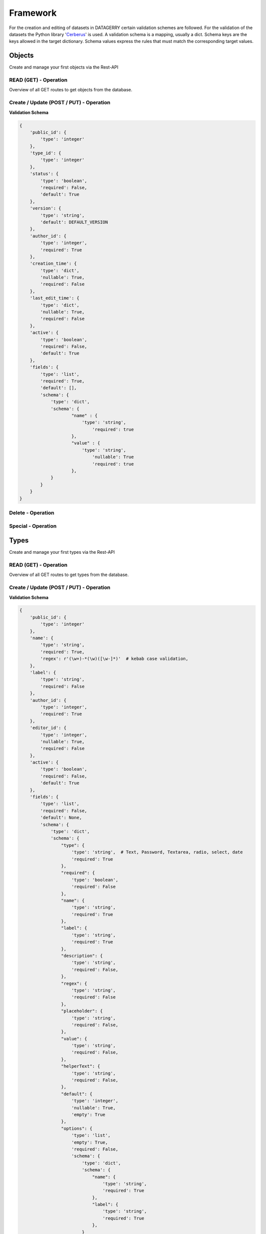 Framework
=========

For the creation and editing of datasets in DATAGERRY certain validation schemes are followed.
For the validation of the datasets the Python library 'Cerberus_' is used. A validation schema is a mapping,
usually a dict. Schema keys are the keys allowed in the target dictionary.
Schema values express the rules that must match the corresponding target values.

.. _Cerberus: https://docs.python-cerberus.org/en/stable/

Objects
-------
Create and manage your first objects via the Rest-API

READ (GET) - Operation
^^^^^^^^^^^^^^^^^^^^^^

Overview of all GET routes to get objects from the database.

.. http:get:: /objects/

        Returns a collection of objects in different formats. HTTP `GET/HEAD` rest route.
        `HEAD` will be the same result except their will be no body.

        **Example request**:

        .. sourcecode:: http

            GET /rest/objects/ HTTP/1.1
            Host: datagerry.com
            Accept: application/json

        **Example response**:

        .. sourcecode:: http

            HTTP/1.1 200 OK
            Content-Type: application/json
            X-Total-Count: 1
            X-API-Version: 1.0

            {
                  "results": [
                    {
                      "public_id": 1
                      "type_id": 1,
                      "status": null,
                      "version": "1.0.0",
                      "creation_time": "1970-01-01T00:00:00.000000",
                      "author_id": 1,
                      "last_edit_time": "1970-01-01T00:00:00.000000",
                      "editor_id": 1,
                      "active": true,
                      "fields": [
                        {
                          "name": "example",
                          "value": "value"
                        }
                      ]
                    }
                  ],
                  "count": 1,
                  "total": 1,
                  "parameters": {
                    "limit": 10,
                    "sort": "public_id",
                    "order": 1,
                    "page": 1,
                    "filter": {},
                    "optional": {}
                  },
                  "pager": {
                    "page": 1,
                    "page_size": 10,
                    "total_pages": 1
                  },
                  "pagination": {
                    "current": "http://datagerry.com/rest/objects/",
                    "first": "http://datagerry.com/rest/objects/?page=1",
                    "prev": "http://datagerry.com/rest/objects/?page=1",
                    "next": "http://datagerry.com/rest/objects/?page=1",
                    "last": "http://datagerry.com/rest/objects/?page=1"
                  },
                  "response_type": "GET",
                  "model": "Object",
                  "time": "1970-01-01T00:00:00.000000"
            }

        :query view: Return view of the response. Values `native` or `render`. Default is `native`.
        :query active: Show only active objects. Could also be set over the filter.
        :query sort: the sort field name. default is public_id
        :query order: the sort order value for ascending or descending. Default is 1 for ascending.
        :query page: the current view page. default is 1
        :query limit: max number of results. default is 10
        :query filter: a mongodb query filter. default is {} which means everything
        :query projection: a mongodb project filter.

        :reqheader Accept: application/json
        :reqheader Authorization: JW-Token to authenticate
        :resheader Content-Type: application/json
        :statuscode 200: Everything is fine.
        :statuscode 400: The request or the parameters are wrong formatted.
        :statuscode 404: No collection or resources found.

.. http:get:: /objects/(int:public_id)

        Returns a rendered object. HTTP `GET/HEAD` rest route.
        `HEAD` will be the same result except their will be no body.

        **Example request**:

        .. sourcecode:: http

            GET /rest/objects/1 HTTP/1.1
            Host: datagerry.com
            Accept: application/json

        **Example response**:

        .. sourcecode:: http

            HTTP/1.1 200 OK
            Content-Type: application/json
            X-Total-Count: 1
            X-API-Version: 1.0

            {
                "current_render_time": {
                    "$date": 0
                },
                "object_information": {
                    "object_id": 1,
                    "creation_time": {
                      "$date": 0
                    },
                    "last_edit_time": {
                      "$date": 0
                    },
                    "author_id": 1,
                    "author_name": "admin",
                    "editor_id": null,
                    "editor_name": null,
                    "active": true,
                    "version": "1.0.0"
                },
                "type_information": {
                    "type_id": 1,
                    "type_name": "example",
                    "type_label": "Example",
                    "creation_time": {
                      "$date": 0
                },
                "author_id": 1,
                "author_name": "admin",
                "icon": "",
                "active": true,
                "version": "1.0.0",
                "acl": {
                    "activated": false,
                    "groups": {
                        "includes": {}
                    }
                },
                "fields": [
                    {
                        "type": "text",
                        "name": "example",
                        "label": "Example",
                        "value": "value"
                    },
                ],
                "sections": [
                    {
                      "type": "section",
                      "name": "example",
                      "label": "Example-Section",
                      "fields": ["example"]
                    }
                ],
                "summaries": [
                    {
                      "type": "text",
                      "name": "example",
                      "label": "example",
                      "value": "value"
                    }
                ],
                "summary_line": "value",
                "externals": [
                    {
                      "name": "google",
                      "href": "http://www.google.de/value",
                      "label": "Google Search",
                      "icon": "fas fa-external-link",
                      "fields": ["example"]
                    }
                ]
            }

        :reqheader Accept: application/json
        :reqheader Authorization: JW-Token to authenticate
        :resheader Content-Type: application/json
        :statuscode 200: Everything is fine.
        :statuscode 403: No access to this object (For example: ACLs).
        :statuscode 404: No collection or resources found.
        :statuscode 500: Something broke during the rendering.

.. http:get:: /objects/(int:public_id)/native

        Returns an object in its native format. HTTP `GET/HEAD` rest route.
        `HEAD` will be the same result except their will be no body.

        **Example request**:

        .. sourcecode:: http

            GET /rest/objects/1/native HTTP/1.1
            Host: datagerry.com
            Accept: application/json

        **Example response**:

        .. sourcecode:: http

            HTTP/1.1 200 OK
            Content-Type: application/json
            X-Total-Count: 1
            X-API-Version: 1.0

            {
               "public_id": 1,
               "type_id": 1,
               "status": true,
               "version": "1.0.0",
               "creation_time": {
                  "$date": 0
               },
               "author_id": 1,
               "last_edit_time": {
                  "$date": 0
               },
               "editor_id": null,
               "active": true,
               "fields": [
                  {
                     "name": "example",
                     "value": "value"
                  }
               ],
               "views":0
            }

        :reqheader Accept: application/json
        :reqheader Authorization: JW-Token to authenticate
        :resheader Content-Type: application/json
        :statuscode 200: Everything is fine.
        :statuscode 403: No access to this object (For example: ACLs).
        :statuscode 404: No collection or resources found.
        :statuscode 500: Something broke during the rendering.

.. http:get:: /objects/(int:public_id)/references

        HTTP `GET/HEAD` rest route. Returns all objects which reference to the object with the given id.

        **Example request**:

        .. sourcecode:: http

            GET /rest/objects/1/references HTTP/1.1
            Host: datagerry.com
            Accept: application/json

        :query view: Return view of the response. Values `native` or `render`. Default is `native`.
        :query active: Show only active objects. Could also be set over the filter.
        :query sort: the sort field name. default is public_id
        :query order: the sort order value for ascending or descending. Default is 1 for ascending.
        :query page: the current view page. default is 1
        :query limit: max number of results. default is 10
        :query filter: a mongodb query filter. default is {} which means everything
        :query projection: a mongodb project filter.

        :reqheader Accept: application/json
        :reqheader Authorization: JW-Token to authenticate
        :resheader Content-Type: application/json
        :statuscode 200: Everything is fine.
        :statuscode 400: The request or the parameters are wrong formatted.
        :statuscode 403: If the user has no access to the object of this public id.
        :statuscode 404: No collection or resources found.

Create / Update (POST / PUT) - Operation
^^^^^^^^^^^^^^^^^^^^^^^^^^^^^^^^^^^^^^^^

**Validation Schema**

.. code-block::

    {
        'public_id': {
            'type': 'integer'
        },
        'type_id': {
            'type': 'integer'
        },
        'status': {
            'type': 'boolean',
            'required': False,
            'default': True
        },
        'version': {
            'type': 'string',
            'default': DEFAULT_VERSION
        },
        'author_id': {
            'type': 'integer',
            'required': True
        },
        'creation_time': {
            'type': 'dict',
            'nullable': True,
            'required': False
        },
        'last_edit_time': {
            'type': 'dict',
            'nullable': True,
            'required': False
        },
        'active': {
            'type': 'boolean',
            'required': False,
            'default': True
        },
        'fields': {
            'type': 'list',
            'required': True,
            'default': [],
            'schema': {
                'type': 'dict',
                'schema': {
                        "name" : {
                            'type': 'string',
                                'required': true
                        },
                        "value" : {
                            'type': 'string',
                                'nullable': True
                                'required': true
                        },
                }
            }
        }
    }



.. http:post:: /objects/

        HTTP `POST` rest route. Insert a new object.

        **Example request**

        .. sourcecode:: http

            POST /rest/objects/ HTTP/1.1
            Host: datagerry.com
            Accept: application/json
            Content-Type: application/json

            {
                "type_id": 1,
                "version": "1.0.1",
                "author_id": 1,
                "active": true,
                "fields": [
                    {
                        "name" : "dummy-field",
                        "value" : null
                    }
                ],
                "views": 0
            }

        **Example response**

        .. sourcecode:: http

            HTTP/1.1 200 OK
            Content-Type: application/json
            Content-Length: 588
            Location: http://datagerry.com/rest/objects/1
            X-API-Version: 1.0


        :reqheader Accept: application/json
        :reqheader Authorization: JW-Token to authenticate
        :resheader Content-Type: application/json
        :statuscode 200: Everything is fine.
        :statuscode 400: Resource could not be inserted.
        :statuscode 403: No right to insert a new object of this type.
        :statuscode 404: No resource found.
        :statuscode 500: Something went wrong during insertion.

.. http:put:: /objects/(int:public_id)

        HTTP `PUT/PATCH` rest route. Update a existing object.

        **Example request**

        .. sourcecode:: http

            PUT /rest/objects/1 HTTP/1.1
            Host: datagerry.com
            Accept: application/json
            Content-Type: application/json

            {
                "type_id": 1,
                "version": "1.0.1",
                "author_id": 1,
                "active": true,
                "fields": [
                    {
                        "name": "dummy-field",
                        "value": "update"
                    }
                ],
                "public_id": 1,
                "views": 0
            }

        **Example response**

        .. sourcecode:: http

            HTTP/1.1 200 OK
            Content-Type: application/json
            Content-Length: 588
            Location: http://datagerry.com/rest/objects/1
            X-API-Version: 1.0


        :reqheader Accept: application/json
        :reqheader Authorization: JW-Token to authenticate
        :resheader Content-Type: application/json
        :statuscode 200: Everything is fine.
        :statuscode 400: Resource could not be inserted.
        :statuscode 403: No right to update a existing object of this type.
        :statuscode 404: No resource found.
        :statuscode 500: Something went wrong during update.

Delete - Operation
^^^^^^^^^^^^^^^^^^

.. http:delete:: /objects/(int:public_id)

        HTTP `DELETE` rest route. Delete a existing object.

        **Example request**

        .. sourcecode:: http

            DELETE /rest/objects/1 HTTP/1.1
            Host: datagerry.com
            Accept: application/json

        **Example response**

        .. sourcecode:: http

            HTTP/1.1 200 OK
            Content-Type: application/json
            Content-Length: 588
            Location: http://datagerry.com/rest/objects/1
            X-API-Version: 1.0


        :reqheader Accept: application/json
        :reqheader Authorization: JW-Token to authenticate
        :resheader Content-Type: application/json
        :statuscode 200: Everything is fine.
        :statuscode 400: Resource could not be inserted.
        :statuscode 403: No right to delete a object of this type.
        :statuscode 404: No resource found.
        :statuscode 500: Something went wrong during deletion.

.. http:delete:: /objects/(list:public_ids)

        HTTP `DELETE` rest route. Delete multiple existing object.

        **Example request**

        .. sourcecode:: http

            DELETE /rest/objects/1,2,3 HTTP/1.1
            Host: datagerry.com
            Accept: application/json

        **Example response**

        .. sourcecode:: http

            HTTP/1.1 200 OK
            Content-Type: application/json
            Content-Length: 588
            Location: http://datagerry.com/rest/objects/1
            X-API-Version: 1.0


        :reqheader Accept: application/json
        :reqheader Authorization: JW-Token to authenticate
        :resheader Content-Type: application/json
        :statuscode 200: Everything is fine.
        :statuscode 400: Resource could not be inserted.
        :statuscode 403: No right to delete a object of this type.
        :statuscode 404: No resource found.
        :statuscode 500: Something went wrong during deletion.


Special - Operation
^^^^^^^^^^^^^^^^^^^

.. http:get:: /objects/(int:public_id)/state

        HTTP `GET` rest route. Returns the activation state of an object.

        **Example request**:

        .. sourcecode:: http

            GET /rest/objects/1/state HTTP/1.1
            Host: datagerry.com
            Accept: application/json

        :reqheader Accept: application/json
        :reqheader Authorization: JW-Token to authenticate
        :resheader Content-Type: application/json
        :statuscode 200: Everything is fine.
        :statuscode 403: No access to this object (For example: ACLs).
        :statuscode 404: No collection or resources found.

.. http:put:: /objects/(int:public_id)/state

        HTTP `PUT` rest route. Update the activation state of an object.

        **Example request**:

        .. sourcecode:: http

            PUT /rest/objects/1/state HTTP/1.1
            Host: datagerry.com
            Accept: application/json

        :reqheader Accept: application/json
        :reqheader Authorization: JW-Token to authenticate
        :resheader Content-Type: application/json
        :statuscode 200: Everything is fine.
        :statuscode 403: No access to this object (For example: ACLs).
        :statuscode 404: No collection or resources found.

.. http:get:: /objects/clean/(int:public_id)

        HTTP `GET/HEAD` rest route. Returns all unstructured/unclean objects form a type. PublicID is the id of the type.

        **Example request**:

        .. sourcecode:: http

            GET /rest/objects/clean/1 HTTP/1.1
            Host: datagerry.com
            Accept: application/json

        :reqheader Accept: application/json
        :reqheader Authorization: JW-Token to authenticate
        :resheader Content-Type: application/json
        :statuscode 200: Everything is fine.
        :statuscode 403: No access to this object (For example: ACLs).
        :statuscode 404: No collection or resources found.


.. http:put:: /objects/clean/(int:public_id)

        HTTP `PUT` rest route. Cleans all unstructured/unclean objects form a type. PublicID is the id of the type.

        **Example request**:

        .. sourcecode:: http

            PUT /rest/objects/clean/1 HTTP/1.1
            Host: datagerry.com
            Accept: application/json

        :reqheader Accept: application/json
        :reqheader Authorization: JW-Token to authenticate
        :resheader Content-Type: application/json
        :statuscode 200: Everything is fine.
        :statuscode 403: No access to this object (For example: ACLs).
        :statuscode 404: No collection or resources found.

Types
-----
Create and manage your first types via the Rest-API

READ (GET) - Operation
^^^^^^^^^^^^^^^^^^^^^^

Overview of all GET routes to get types from the database.

.. http:get:: /types/

       HTTP GET/HEAD rest route. HEAD will be the same result except their will be no body.

       **Example request**:

       .. sourcecode:: http

          GET /rest/types/ HTTP/1.1
          Host: datagerry.com
          Accept: application/json

       **Example response**:

       .. sourcecode:: http

          HTTP/1.1 200 OK
          Content-Type: application/json
          Content-Length: 3311
          X-Total-Count: 1
          X-API-Version: 1.0

          {
              "results": [
                {
                  "public_id": 1,
                  "name": "example",
                  "active": true,
                  "author_id": 1,
                  "creation_time": "",
                  "label": "Example",
                  "version": "1.0.0",
                  "description": "",
                  "render_meta": {
                    "icon": "",
                    "sections": [
                      {
                        "type": "section",
                        "name": "example",
                        "label": "Example",
                        "fields": [
                          "f"
                        ]
                      }
                    ],
                    "externals": [
                      {
                        "name": "example",
                        "href": "https://example.org",
                        "label": "Example",
                        "icon": "fas fa-external-link-alt",
                        "fields": []
                      }
                    ],
                    "summary": {
                      "fields": [
                        "f"
                      ]
                    }
                  },
                  "fields": [
                    {
                      "type": "text",
                      "name": "f",
                      "label": "F"
                    }
                  ]
                }
              ],
              "count": 1,
              "total": 1,
              "parameters": {
                "limit": 10,
                "sort": "public_id",
                "order": 1,
                "page": 1,
                "filter": {},
                "optional": {}
              },
              "pager": {
                "page": 1,
                "page_size": 10,
                "total_pages": 1
              },
              "pagination": {
                "current": "http://datagerry.com/rest/types/",
                "first": "http://datagerry.com/rest/types/?page=1",
                "prev": "http://datagerry.com/rest/types/?page=1",
                "next": "http://datagerry.com/rest/types/?page=1",
                "last": "http://datagerry.com/rest/types/?page=1"
              },
              "response_type": "GET",
              "model": "Type",
              "time": "1970-01-01T00:00:00"
            }

       :query sort: the sort field name. default is public_id
       :query order: the sort order value for ascending or descending. default is 1 for ascending
       :query page: the current view page. default is 1
       :query limit: max number of results. default is 10
       :query filter: a mongodb query filter. default is {} which means everything

       :reqheader Accept: application/json
       :reqheader Authorization: jwtoken to authenticate
       :resheader Content-Type: application/json
       :statuscode 200: Everything is fine.
       :statuscode 400: The request or the parameters are wrong formatted.
       :statuscode 404: No collection or resources found.

.. http:get:: /types/(int:public_id)

        HTTP GET/HEAD rest route for a single resource by its ID.

        **Example request**

        .. sourcecode:: http

            GET /rest/types/1 HTTP/1.1
            Host: datagerry.com
            Accept: application/json

        **Example response**

        .. sourcecode:: http

            HTTP/1.1 200 OK
            Content-Type: application/json
            Content-Length: 588
            X-API-Version: 1.0

            {
              "result": {
                  "public_id": 1,
                  "name": "example",
                  "active": true,
                  "author_id": 1,
                  "creation_time": "",
                  "label": "Example",
                  "version": "1.0.0",
                  "description": "",
                  "render_meta": {
                    "icon": "",
                    "sections": [
                      {
                        "type": "section",
                        "name": "example",
                        "label": "Example",
                        "fields": [
                          "f"
                        ]
                      }
                    ],
                    "externals": [
                      {
                        "name": "example",
                        "href": "https://example.org",
                        "label": "Example",
                        "icon": "fas fa-external-link-alt",
                        "fields": []
                      }
                    ],
                    "summary": {
                      "fields": [
                        "f"
                      ]
                    }
                  },
                  "fields": [
                    {
                      "type": "text",
                      "name": "f",
                      "label": "F"
                    }
                  ]
                },
                "response_type": "GET",
                "model": "Type",
                "time": "1970-01-01T00:00:00"
            }

        :reqheader Accept: application/json
        :reqheader Authorization: jwtoken to authenticate
        :resheader Content-Type: application/json
        :statuscode 200: Everything is fine.
        :statuscode 404: No resource found.

Create / Update (POST / PUT) - Operation
^^^^^^^^^^^^^^^^^^^^^^^^^^^^^^^^^^^^^^^^

**Validation Schema**

.. code-block::

    {
        'public_id': {
            'type': 'integer'
        },
        'name': {
            'type': 'string',
            'required': True,
            'regex': r'(\w+)-*(\w)([\w-]*)'  # kebab case validation,
        },
        'label': {
            'type': 'string',
            'required': False
        },
        'author_id': {
            'type': 'integer',
            'required': True
        },
        'editor_id': {
            'type': 'integer',
            'nullable': True,
            'required': False
        },
        'active': {
            'type': 'boolean',
            'required': False,
            'default': True
        },
        'fields': {
            'type': 'list',
            'required': False,
            'default': None,
            'schema': {
                'type': 'dict',
                'schema': {
                    "type": {
                        'type': 'string',  # Text, Password, Textarea, radio, select, date
                        'required': True
                    },
                    "required": {
                        'type': 'boolean',
                        'required': False
                    },
                    "name": {
                        'type': 'string',
                        'required': True
                    },
                    "label": {
                        'type': 'string',
                        'required': True
                    },
                    "description": {
                        'type': 'string',
                        'required': False,
                    },
                    "regex": {
                        'type': 'string',
                        'required': False
                    },
                    "placeholder": {
                        'type': 'string',
                        'required': False,
                    },
                    "value": {
                        'type': 'string',
                        'required': False,
                    },
                    "helperText": {
                        'type': 'string',
                        'required': False,
                    },
                    "default": {
                        'type': 'integer',
                        'nullable': True,
                        'empty': True
                    },
                    "options": {
                        'type': 'list',
                        'empty': True,
                        'required': False,
                        'schema': {
                            'type': 'dict',
                            'schema': {
                                "name": {
                                    'type': 'string',
                                    'required': True
                                },
                                "label": {
                                    'type': 'string',
                                    'required': True
                                },
                            }
                        }
                    },
                    "ref_types": {
                        'type': 'list',  # List of public_id of type
                        'required': False,
                        'empty': True,
                        'schema': {
                            'type': 'integer',
                        }
                    },
                    "summaries": {
                        'type': 'list',
                        'empty': True,
                        'schema': {
                            'type': 'dict',
                            'schema': {
                                "type_id": {
                                    'type': 'integer',
                                    'required': True
                                },
                                "line": {
                                    'type': 'string',
                                    # enter curved brackets for field interpolation example: Customer IP {}
                                    'required': True
                                },
                                "label": {
                                    'type': 'string',
                                    'required': True
                                },
                                "fields": {  # List of field names
                                    'type': 'list',
                                    'empty': True,
                                    'schema': {
                                        'type': 'string',
                                        'required': False
                                    },
                                },
                                "icon": {
                                    'type': 'string',  # Free Font Awesome example: 'fa fa-cube'
                                    'required': True
                                },
                                "prefix": {
                                    'type': 'boolean',
                                    'required': False,
                                    'default': True
                                }
                            }
                        }
                    }
                }
            },
        },
        'version': {
            'type': 'string',
            'default': DEFAULT_VERSION
        },
        'description': {
            'type': 'string',
            'nullable': True,
            'empty': True
        },
        'render_meta': {
            'type': 'dict',
            'allow_unknown': False,
            'schema': {
                'icon': {
                    'type': 'string',
                    'nullable': True
                },
                'sections': {
                    'type': 'list',
                    'schema': {
                        'type': 'dict',
                        'schema': {
                            "type": {
                                'type': 'string',
                                'required': True
                            },
                            "name": {
                                'type': 'string',
                                'required': True
                            },
                            "label": {
                                'type': 'string',
                                'required': True
                            },
                            "reference": {
                                'type': 'dict',
                                'empty': True,
                                'schema': {
                                    "type_id": {
                                        'type': 'integer',
                                        'required': True
                                    },
                                    "section_name": {
                                        'type': 'string',
                                        'required': True
                                    },
                                    'selected_fields': {
                                        'type': 'list',
                                        'empty': True
                                    }
                                }
                            },
                            'fields': {
                                'type': 'list',
                                'schema': {
                                    'type': 'string',
                                    'required': False
                                },
                                'empty': True,
                            }
                        }
                    },
                    'empty': True
                },
                'externals': {
                    'type': 'list',
                    'schema': {
                        'type': 'dict',
                        'schema': {
                            'name': {
                                'type': 'string',
                                'required': True
                            },
                            'href': {
                                'type': 'string',  # enter curved brackets for field interpolation example: Field {}
                                'required': True
                            },
                            'label': {
                                'type': 'string',
                                'required': True
                            },
                            'icon': {
                                'type': 'string',
                                'required': True
                            },
                            'fields': {
                                'type': 'list',
                                'schema': {
                                    'type': 'string',
                                    'required': False
                                },
                                'empty': True,
                            }
                        }
                    },
                    'empty': True,
                },
                'summary': {
                    'type': 'dict',
                    'schema': {
                        'fields': {
                            'type': 'list',
                            'schema': {
                                'type': 'string',
                                'required': False
                            },
                            'empty': True,
                        }
                    },
                    'empty': True
                }
            }
        },
        'acl': {
            'type': 'dict',
            'allow_unknown': True,
            'required': False,
        }
    }

.. http:post:: /types/

        HTTP Post route for inserting a new type.

        **Example request**

        .. sourcecode:: http

            POST /rest/types/ HTTP/1.1
            Host: datagerry.com
            Content-Type: application/json
            Accept: application/json

            {
                "name" : "dummy-type-example",
                "label" : "Example Type",
                "description" : "",
                "version" : "1.0.0",
                "status" : null,
                "active" : true,
                "clean_db" : true,
                "access" : {
                    "groups" : "",
                    "users" : ""
                },
                "author_id" : 1,
                "render_meta" : {
                    "icon" : "fab fa-windows",
                    "sections" : [
                        {
                            "type" : "section",
                            "name" : "basic-sections",
                            "label" : "Basicsection",
                            "fields" : [
                                "dummy-field"
                            ]
                        }
                    ],
                    "externals" : [],
                    "summary" : {
                        "fields" : [
                            "dummy-field"
                        ]
                    }
                },
                "fields" : [
                    {
                        "type" : "text",
                        "name" : "dummy-field",
                        "label" : "Label may differ"
                    }

                ],
                "category_id" : null,
                "acl" : {
                    "activated" : false,
                    "groups" : {
                        "includes" : {}
                    }
                }
            }

        **Example response**

        .. sourcecode:: http

            HTTP/1.1 200 OK
            Content-Type: application/json
            Content-Length: 588
            Location: http://datagerry.com/rest/types/1
            X-API-Version: 1.0

            {
              "result_id": 1,
              "raw": {},
              "response_type": "INSERT",
              "model": "Type",
              "time": "1970-01-01T00:00:00"
            }

        :reqheader Accept: application/json
        :reqheader Authorization: jwtoken to authenticate
        :resheader Content-Type: application/json
        :statuscode 200: Everything is fine.
        :statuscode 400: Resource could not be inserted.
        :statuscode 404: No resource found.

.. http:put:: /types/(int:public_id)

        HTTP `PUT`/`PATCH` route for updating a existing type.

        **Example request**

        .. sourcecode:: http

            PUT /rest/types/1 HTTP/1.1
            Host: datagerry.com
            Content-Type: application/json
            Accept: application/json

            {
                "name" : "dummy-type-example",
                "label" : "Example Type",
                "description" : "",
                "version" : "1.0.0",
                "status" : null,
                "active" : true,
                "clean_db" : true,
                "public_id": 1,
                "access" : {
                    "groups" : "",
                    "users" : ""
                },
                "author_id" : 1,
                "render_meta" : {
                    "icon" : "fab fa-windows",
                    "sections" : [
                        {
                            "type" : "section",
                            "name" : "basic-sections",
                            "label" : "Basicsection",
                            "fields" : [
                                "dummy-field"
                            ]
                        }
                    ],
                    "externals" : [],
                    "summary" : {
                        "fields" : [
                            "dummy-field"
                        ]
                    }
                },
                "fields" : [
                    {
                        "type" : "text",
                        "name" : "dummy-field",
                        "label" : "Rename field label"
                    }

                ],
                "category_id" : null,
                "acl" : {
                    "activated" : false,
                    "groups" : {
                        "includes" : {}
                    }
                }
            }

        **Example response**

        .. sourcecode:: http

            HTTP/1.1 202 ACCEPTED
            Content-Type: application/json
            Content-Length: 170
            Location: http://datagerry.com/rest/categories/1
            X-API-Version: 1.0

            {
              "result": {
              },
              "response_type": "UPDATE",
              "model": "Type",
              "time": "1970-01-01T00:00:00"
            }

        :reqheader Accept: application/json
        :reqheader Authorization: jwtoken to authenticate
        :resheader Content-Type: application/json
        :statuscode 202: Everything is fine.
        :statuscode 400: Resource could not be updated.
        :statuscode 404: No resource found.

Delete - Operation
^^^^^^^^^^^^^^^^^^^^^^^^^^^^^^^^^^^^^^^^

.. http:delete:: /type/(int:public_id)

        HTTP `DELETE` route for deleting a existing type.

        **Example request**

        .. sourcecode:: http

            DELETE /rest/types/1 HTTP/1.1
            Host: datagerry.com
            Accept: application/json

        **Example response**

        .. sourcecode:: http

            HTTP/1.1 202 ACCEPTED
            Content-Type: application/json
            Content-Length: 170
            X-API-Version: 1.0

            {
              "deleted_entry": {
              },
              "response_type": "DELETE",
              "model": "Type",
              "time": "1970-01-01T00:00:00"
            }

        :reqheader Accept: application/json
        :reqheader Authorization: jwtoken to authenticate
        :resheader Content-Type: application/json
        :statuscode 202: Everything is fine.
        :statuscode 400: Resource could not be deleted.
        :statuscode 404: No resource found.

Categories
----------

Create and manage your first categories via the Rest-API

READ (GET) - Operation
^^^^^^^^^^^^^^^^^^^^^^

Overview of all GET routes to get categories from the database.

.. http:get:: /categories/

       HTTP GET/HEAD rest route. HEAD will be the same result except their will be no body.

       **Example request**:

       .. sourcecode:: http

          GET /rest/categories/ HTTP/1.1
          Host: datagerry.com
          Accept: application/json

       **Example response**:

       .. sourcecode:: http

          HTTP/1.1 200 OK
          Content-Type: application/json
          Content-Length: 3311
          X-Total-Count: 1
          X-API-Version: 1.0

          {
              "results": [
                {
                  "public_id": 1,
                  "name": "example",
                  "label": "Example",
                  "meta": {
                    "icon": "",
                    "order": null
                  },
                  "parent": null,
                  "types": [1]
                }
              ],
              "count": 1,
              "total": 1,
              "parameters": {
                "limit": 10,
                "sort": "public_id",
                "order": 1,
                "page": 1,
                "filter": {},
                "optional": {
                  "view": "list"
                }
              },
              "pager": {
                "page": 1,
                "page_size": 10,
                "total_pages": 1
              },
              "pagination": {
                "current": "http://datagerry.com/rest/categories/",
                "first": "http://datagerry.com/rest/categories/?page=1",
                "prev": "http://datagerry.com0/rest/categories/?page=1",
                "next": "http://datagerry.com/rest/categories/?page=1",
                "last": "http://datagerry.com/rest/categories/?page=1"
              },
              "response_type": "GET",
              "model": "Category",
              "time": "1970-01-01T00:00:00"
            }

       :query sort: the sort field name. default is public_id
       :query order: the sort order value for ascending or descending. default is 1 for ascending
       :query page: the current view page. default is 1
       :query limit: max number of results. default is 10
       :query filter: a mongodb query filter. default is {} which means everything
       :query view: the category view data-structure. Can be `list` or `tree`. default is `list`

       :reqheader Accept: application/json
       :reqheader Authorization: jwtoken to authenticate
       :resheader Content-Type: application/json
       :statuscode 200: Everything is fine.
       :statuscode 400: The request or the parameters are wrong formatted.
       :statuscode 404: No collection or resources found.

.. http:get:: /categories/(int:public_id)

        The category with the public_id.

        **Example request**

        .. sourcecode:: http

            GET /rest/categories/1 HTTP/1.1
            Host: datagerry.com
            Accept: application/json

        **Example response**

        .. sourcecode:: http

            HTTP/1.1 200 OK
            Content-Type: application/json
            Content-Length: 588
            X-API-Version: 1.0

            {
              "result": {
                "public_id": 1,
                "name": "example",
                "label": "Example",
                "meta": {
                  "icon": "far fa-folder-open",
                  "order": 0
                },
                "parent": null,
                "types": [1]
              },
              "response_type": "GET",
              "model": "Category",
              "time": "1970-01-01T00:00:00"
            }

        :reqheader Accept: application/json
        :reqheader Authorization: jwtoken to authenticate
        :resheader Content-Type: application/json
        :statuscode 200: Everything is fine.
        :statuscode 404: No resource found.

Create / Update (POST / PUT) - Operation
^^^^^^^^^^^^^^^^^^^^^^^^^^^^^^^^^^^^^^^^

**Validation Schema**

.. code-block::
        {
            'public_id': {
                'type': 'integer'
            },
            'name': {
                'type': 'string',
                'required': True,
                'regex': r'(\w+)-*(\w)([\w-]*)'  # kebab case validation,
            },
            'label': {
                'type': 'string',
                'required': False
            },
            'parent': {
                'type': 'integer',
                'nullable': True,
                'default': None
            },
            'types': {
                'type': 'list',	# List of public_id of Types
                'default': []
            },
            'meta': {
                'type': 'dict',
                'schema': {
                    'icon': {
                        'type': 'string',
                        'empty': True
                    },
                    'order': {
                        'type': 'integer',
                        'nullable': True
                    }
                },
                'default': {
                    'icon': '',
                    'order': None,
                }
            }
        }


.. http:post:: /categories/

        HTTP Post route for inserting a new category.

        **Example request**

        .. sourcecode:: http

            POST /rest/categories/ HTTP/1.1
            Host: datagerry.com
            Content-Type: application/json
            Accept: application/json

            {
              "name": "example",
              "label": "Example",
              "meta": {
                "icon": "",
                "order": 0
              },
              "parent": null,
              "types": [1]
            }

        **Example response**

        .. sourcecode:: http

            HTTP/1.1 200 OK
            Content-Type: application/json
            Content-Length: 588
            Location: http://datagerry.com/rest/categories/1
            X-API-Version: 1.0

            {
              "result_id": 1,
              "raw": {
                "public_id": 1,
                "name": "example",
                "label": "Example",
                "meta": {
                  "icon": "",
                  "order": 0
                },
                "parent": null,
                "types": [1]
              },
              "response_type": "INSERT",
              "model": "Category",
              "time": "1970-01-01T00:00:00"
            }

        :reqheader Accept: application/json
        :reqheader Authorization: jwtoken to authenticate
        :resheader Content-Type: application/json
        :statuscode 200: Everything is fine.
        :statuscode 400: Resource could not be inserted.
        :statuscode 404: No resource found.

.. http:put:: /categories/(int:public_id)

        HTTP `PUT`/`PATCH` route for updating a existing category.

        **Example request**

        .. sourcecode:: http

            PUT /rest/categories/1 HTTP/1.1
            Host: datagerry.com
            Content-Type: application/json
            Accept: application/json

            {
              "public_id": 1,
              "name": "example",
              "label": "Example",
              "meta": {
                "icon": "",
                "order": 0
              },
              "parent": null,
              "types": [1]
            }

        **Example response**

        .. sourcecode:: http

            HTTP/1.1 202 ACCEPTED
            Content-Type: application/json
            Content-Length: 170
            Location: http://datagerry.com/rest/categories/1

            {
              "result": {
                "public_id": 1,
                "name": "example2",
                "label": "Example",
                "meta": {
                  "icon": "",
                  "order": 0
                },
                "parent": null,
                "types": []
              },
              "response_type": "UPDATE",
              "model": "Category",
              "time": "1970-01-01T00:00:00"
            }

        :reqheader Accept: application/json
        :reqheader Authorization: jwtoken to authenticate
        :resheader Content-Type: application/json
        :statuscode 202: Everything is fine.
        :statuscode 400: Resource could not be updated.
        :statuscode 404: No resource found.

.. http:delete:: /categories/(int:public_id)

        HTTP `DELETE` route for deleting a existing category.

        **Example request**

        .. sourcecode:: http

            DELETE /rest/categories/1 HTTP/1.1
            Host: datagerry.com
            Accept: application/json

        **Example response**

        .. sourcecode:: http

            HTTP/1.1 202 ACCEPTED
            Content-Type: application/json
            Content-Length: 170
            X-API-Version: 1.0

            {
              "deleted_entry": {
                "public_id": 1,
                "name": "example",
                "label": "Example",
                "meta": {
                  "icon": "",
                  "order": 1
                },
                "parent": null,
                "types": [
                  1
                ]
              },
              "response_type": "DELETE",
              "model": "Category",
              "time": "1970-01-01T00:00:00"
            }

        :reqheader Accept: application/json
        :reqheader Authorization: jwtoken to authenticate
        :resheader Content-Type: application/json
        :statuscode 202: Everything is fine.
        :statuscode 400: Resource could not be deleted.
        :statuscode 404: No resource found.